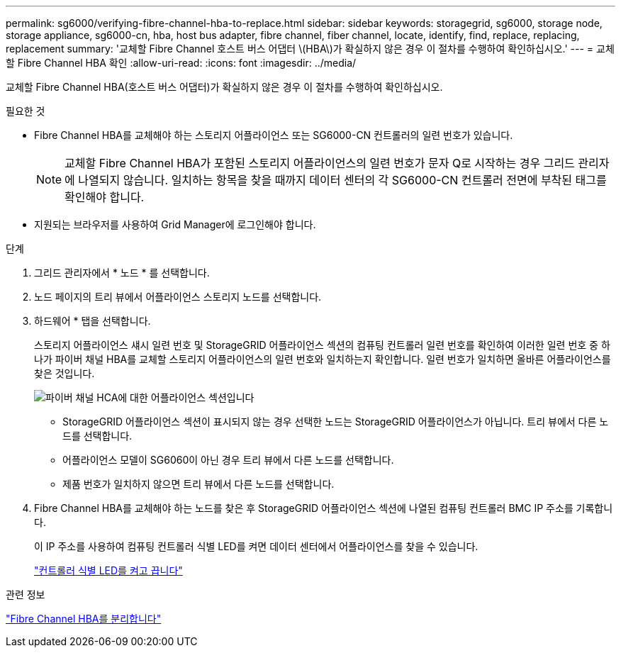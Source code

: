 ---
permalink: sg6000/verifying-fibre-channel-hba-to-replace.html 
sidebar: sidebar 
keywords: storagegrid, sg6000, storage node, storage appliance, sg6000-cn, hba, host bus adapter, fibre channel, fiber channel, locate, identify, find, replace, replacing, replacement 
summary: '교체할 Fibre Channel 호스트 버스 어댑터 \(HBA\)가 확실하지 않은 경우 이 절차를 수행하여 확인하십시오.' 
---
= 교체할 Fibre Channel HBA 확인
:allow-uri-read: 
:icons: font
:imagesdir: ../media/


[role="lead"]
교체할 Fibre Channel HBA(호스트 버스 어댑터)가 확실하지 않은 경우 이 절차를 수행하여 확인하십시오.

.필요한 것
* Fibre Channel HBA를 교체해야 하는 스토리지 어플라이언스 또는 SG6000-CN 컨트롤러의 일련 번호가 있습니다.
+

NOTE: 교체할 Fibre Channel HBA가 포함된 스토리지 어플라이언스의 일련 번호가 문자 Q로 시작하는 경우 그리드 관리자에 나열되지 않습니다. 일치하는 항목을 찾을 때까지 데이터 센터의 각 SG6000-CN 컨트롤러 전면에 부착된 태그를 확인해야 합니다.

* 지원되는 브라우저를 사용하여 Grid Manager에 로그인해야 합니다.


.단계
. 그리드 관리자에서 * 노드 * 를 선택합니다.
. 노드 페이지의 트리 뷰에서 어플라이언스 스토리지 노드를 선택합니다.
. 하드웨어 * 탭을 선택합니다.
+
스토리지 어플라이언스 섀시 일련 번호 및 StorageGRID 어플라이언스 섹션의 컴퓨팅 컨트롤러 일련 번호를 확인하여 이러한 일련 번호 중 하나가 파이버 채널 HBA를 교체할 스토리지 어플라이언스의 일련 번호와 일치하는지 확인합니다. 일련 번호가 일치하면 올바른 어플라이언스를 찾은 것입니다.

+
image::../media/sg6060_sg_mgr_appliance_section_for_fibre_channel_hca.png[파이버 채널 HCA에 대한 어플라이언스 섹션입니다]

+
** StorageGRID 어플라이언스 섹션이 표시되지 않는 경우 선택한 노드는 StorageGRID 어플라이언스가 아닙니다. 트리 뷰에서 다른 노드를 선택합니다.
** 어플라이언스 모델이 SG6060이 아닌 경우 트리 뷰에서 다른 노드를 선택합니다.
** 제품 번호가 일치하지 않으면 트리 뷰에서 다른 노드를 선택합니다.


. Fibre Channel HBA를 교체해야 하는 노드를 찾은 후 StorageGRID 어플라이언스 섹션에 나열된 컴퓨팅 컨트롤러 BMC IP 주소를 기록합니다.
+
이 IP 주소를 사용하여 컴퓨팅 컨트롤러 식별 LED를 켜면 데이터 센터에서 어플라이언스를 찾을 수 있습니다.

+
link:turning-controller-identify-led-on-and-off.html["컨트롤러 식별 LED를 켜고 끕니다"]



.관련 정보
link:removing-fibre-channel-hba.html["Fibre Channel HBA를 분리합니다"]
